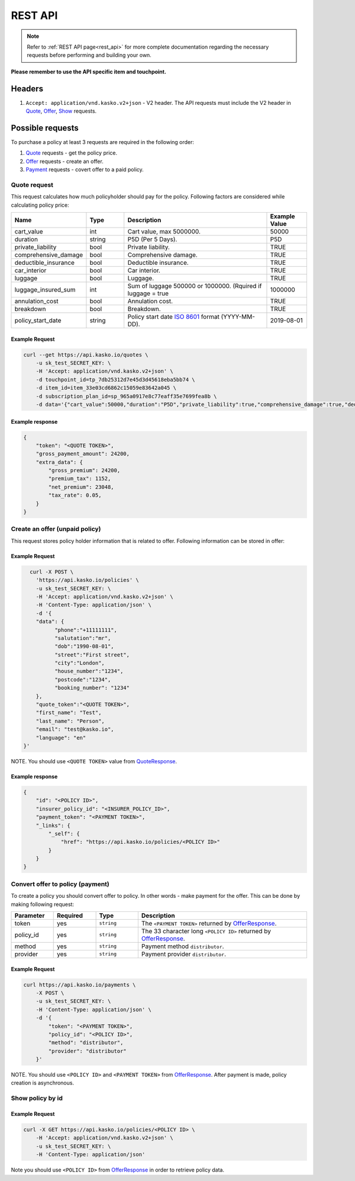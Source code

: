 ========
REST API
========

.. note::  Refer to :ref:`REST API page<rest_api>` for more complete documentation regarding the necessary requests before performing and building your own.

**Please remember to use the API specific item and touchpoint.**

Headers
=======

1. ``Accept: application/vnd.kasko.v2+json`` - V2 header. The API requests must include the V2 header in Quote_, Offer_, Show_ requests.

Possible requests
=================

To purchase a policy at least 3 requests are required in the following order:

1. Quote_ requests - get the policy price.
2. Offer_ requests - create an offer.
3. Payment_ requests - covert offer to a paid policy.

.. _Quote:

Quote request
-------------
This request calculates how much policyholder should pay for the policy.
Following factors are considered while calculating policy price:

.. csv-table::
   :header: "Name", "Type", "Description", "Example Value"
   :widths: 20, 20, 80, 20

   "cart_value",           "int",    "Cart value, max 5000000.", "50000"
   "duration",             "string", "P5D (Per 5 Days).", "P5D"
   "private_liability",    "bool",   "Private liability.", "TRUE"
   "comprehensive_damage", "bool",   "Comprehensive damage.", "TRUE"
   "deductible_insurance", "bool",   "Deductible insurance.", "TRUE"
   "car_interior",         "bool",   "Car interior.", "TRUE"
   "luggage",              "bool",   "Luggage.", "TRUE"
   "luggage_insured_sum",  "int",    "Sum of luggage 500000 or 1000000. (Rquired if luggage = true", "1000000"
   "annulation_cost",      "bool",   "Annulation cost.", "TRUE"
   "breakdown",            "bool",   "Breakdown.", "TRUE"
   "policy_start_date",    "string", "Policy start date `ISO 8601 <https://en.wikipedia.org/wiki/ISO_8601>`_ format (YYYY-MM-DD).", "2019-08-01"

Example Request
~~~~~~~~~~~~~~~

.. code:: bash

   curl --get https://api.kasko.io/quotes \
       -u sk_test_SECRET_KEY: \
       -H 'Accept: application/vnd.kasko.v2+json' \
       -d touchpoint_id=tp_7db25312d7e45d3d45618eba5bb74 \
       -d item_id=item_33e03cd6862c15059e83642a045 \
       -d subscription_plan_id=sp_965a0917e8c77eaff35e7699fea8b \
       -d data='{"cart_value":50000,"duration":"P5D","private_liability":true,"comprehensive_damage":true,"deductible_insurance":true,"car_interior":true,"luggage":true,"luggage_insured_sum":500000,"annulation_cost":true,"breakdown":true,"policy_start_date":"2019-08-01"}'

.. _QuoteResponse:

Example response
~~~~~~~~~~~~~~~~

.. code:: bash

    {
        "token": "<QUOTE TOKEN>",
        "gross_payment_amount": 24200,
        "extra_data": {
            "gross_premium": 24200,
            "premium_tax": 1152,
            "net_premium": 23048,
            "tax_rate": 0.05,
        }
    }

.. _Offer:

Create an offer (unpaid policy)
-------------------------------

This request stores policy holder information that is related to offer. Following information can be stored in offer:

.. csv-table::
   :header: "Name", "Type", "Description", "Example Value"
   :widths: 35, 20, 75, 20

    "phone",        "string", "Phone number.", "+11111111"
    "salutation",   "string", "Salutation.", "mr"
    "dob",          "string", "Date of birth `ISO 8601 <https://en.wikipedia.org/wiki/ISO_8601>`_ format (YYYY-MM-DD).", "1990-08-01"
    "street",       "string", "Street name"., "First street"
    "city",         "string", "City.", "London"
    "house_number", "string", "House number.", "1234"
    "postcode",     "string", "Postcode of the first residence owner's address.", "1234"
    "booking_number", "string", "Booking number.", "1234"

Example Request
~~~~~~~~~~~~~~~

.. code:: bash

	curl -X POST \
	  'https://api.kasko.io/policies' \
	  -u sk_test_SECRET_KEY: \
	  -H 'Accept: application/vnd.kasko.v2+json' \
	  -H 'Content-Type: application/json' \
	  -d '{
          "data": {
                "phone":"+11111111",
                "salutation":"mr",
                "dob":"1990-08-01",
                "street":"First street",
                "city":"London",
                "house_number":"1234",
                "postcode":"1234",
                "booking_number": "1234"
          },
          "quote_token":"<QUOTE TOKEN>",
          "first_name": "Test",
          "last_name": "Person",
          "email": "test@kasko.io",
          "language": "en"
      }'

NOTE. You should use ``<QUOTE TOKEN>`` value from QuoteResponse_.

.. _OfferResponse:

Example response
~~~~~~~~~~~~~~~~

.. code:: bash

    {
        "id": "<POLICY ID>",
        "insurer_policy_id": "<INSURER_POLICY_ID>",
        "payment_token": "<PAYMENT TOKEN>",
        "_links": {
            "_self": {
                "href": "https://api.kasko.io/policies/<POLICY ID>"
            }
        }
    }

.. _Payment:

Convert offer to policy (payment)
---------------------------------

To create a policy you should convert offer to policy. In other words - make payment for the offer.
This can be done by making following request:

.. csv-table::
   :header: "Parameter", "Required", "Type", "Description"
   :widths: 20, 20, 20, 80

   "token",     "yes", "``string``", "The ``<PAYMENT TOKEN>`` returned by OfferResponse_."
   "policy_id", "yes", "``string``", "The 33 character long ``<POLICY ID>`` returned by OfferResponse_."
   "method",    "yes", "``string``", "Payment method ``distributor``."
   "provider",  "yes", "``string``", "Payment provider ``distributor``."

Example Request
~~~~~~~~~~~~~~~

.. code-block:: bash

    curl https://api.kasko.io/payments \
        -X POST \
        -u sk_test_SECRET_KEY: \
        -H 'Content-Type: application/json' \
        -d '{
            "token": "<PAYMENT TOKEN>",
            "policy_id": "<POLICY ID>",
            "method": "distributor",
            "provider": "distributor"
        }'

NOTE. You should use ``<POLICY ID>`` and ``<PAYMENT TOKEN>`` from OfferResponse_. After payment is made, policy creation is asynchronous.

.. _Show:

Show policy by id
-----------------

Example Request
~~~~~~~~~~~~~~~
.. code-block:: bash

    curl -X GET https://api.kasko.io/policies/<POLICY ID> \
        -H 'Accept: application/vnd.kasko.v2+json' \
        -u sk_test_SECRET_KEY: \
        -H 'Content-Type: application/json'

Note you should use ``<POLICY ID>`` from OfferResponse_ in order to retrieve policy data.
